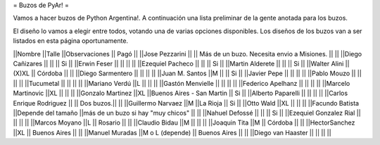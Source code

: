 = Buzos de PyAr! =

Vamos a hacer buzos de Python Argentina!. A continuación una lista preliminar de la gente anotada para los buzos.

El diseño lo vamos a elegir entre todos, votando una de varias opciones disponibles. Los diseños de los buzos van a ser listados en esta página oportunamente.

||Nombre ||Talle ||Observaciones || Pagó ||
||Jose Pezzarini          || || Más de un buzo. Necesita envio a Misiones. || ||
||Diego Cañizares         || || || Si ||
||Erwin Feser             || || || ||
||Ezequiel Pacheco        || || || Si ||
||Martin Alderete         || || || Si ||
||Walter Alini            || (X)XL || Córdoba || ||
||Diego Sarmentero        || || || ||
||Juan M. Santos          ||M || || Si ||
||Javier Pepe             || || || ||
||Pablo Mouzo             || || || ||
||Tucumetal               || || || ||
||Mariano Verdú           ||L || || ||
||Gastón Menvielle        || || || ||
||Federico Apelhanz       || || || ||
||Marcelo Martinovic      ||XL || || ||
||Gonzalo Martinez        ||XL ||Buenos Aires - San Martin || Si ||
||Alberto Paparelli        || || || ||
||Carlos Enrique Rodriguez || || Dos buzos.|| ||
||Guillermo Narvaez ||M ||La Rioja || Si ||
||Otto Wald      ||XL || || ||
||Facundo Batista      ||Depende del tamaño ||más de un buzo si hay "muy chicos" || ||
||Nahuel Defossé || || || Si ||
||Ezequiel Gonzalez Rial || || || ||
||Marcos Moyano ||L || Rosario || ||
||Claudio Bidau ||M || || ||
||Joaquin Tita  ||M || Córdoba || ||
||HectorSanchez  ||XL || Buenos Aires || ||
||Manuel Muradas  ||M o L (depende) || Buenos Aires || ||
||Diego van Haaster || || || ||
